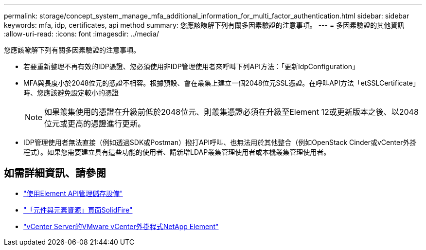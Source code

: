 ---
permalink: storage/concept_system_manage_mfa_additional_information_for_multi_factor_authentication.html 
sidebar: sidebar 
keywords: mfa, idp, certificates, api method 
summary: 您應該瞭解下列有關多因素驗證的注意事項。 
---
= 多因素驗證的其他資訊
:allow-uri-read: 
:icons: font
:imagesdir: ../media/


[role="lead"]
您應該瞭解下列有關多因素驗證的注意事項。

* 若要重新整理不再有效的IDP憑證、您必須使用非IDP管理使用者來呼叫下列API方法：「更新IdpConfiguration」
* MFA與長度小於2048位元的憑證不相容。根據預設、會在叢集上建立一個2048位元SSL憑證。在呼叫API方法「etSSLCertificate」時、您應該避免設定較小的憑證
+

NOTE: 如果叢集使用的憑證在升級前低於2048位元、則叢集憑證必須在升級至Element 12或更新版本之後、以2048位元或更高的憑證進行更新。

* IDP管理使用者無法直接（例如透過SDK或Postman）撥打API呼叫、也無法用於其他整合（例如OpenStack Cinder或vCenter外掛程式）。如果您需要建立具有這些功能的使用者、請新增LDAP叢集管理使用者或本機叢集管理使用者。




== 如需詳細資訊、請參閱

* link:../api/index.html["使用Element API管理儲存設備"]
* https://www.netapp.com/data-storage/solidfire/documentation["「元件與元素資源」頁面SolidFire"^]
* https://docs.netapp.com/us-en/vcp/index.html["vCenter Server的VMware vCenter外掛程式NetApp Element"^]


